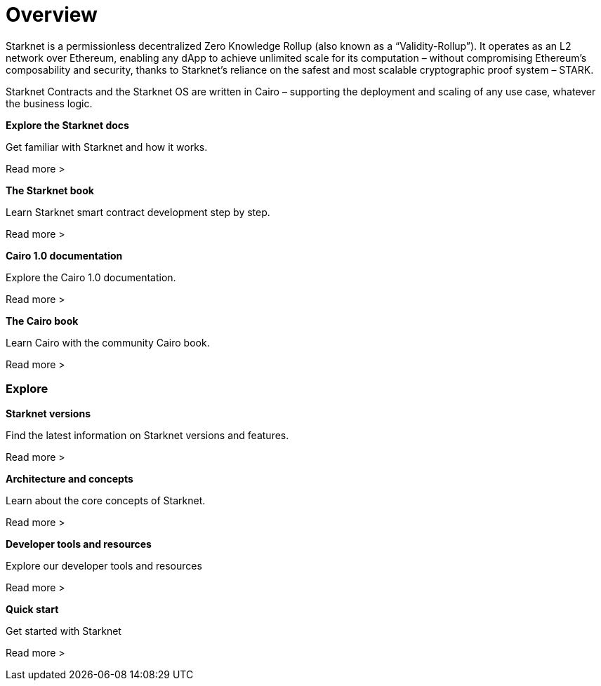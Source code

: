 [id="overview"]
= Overview

Starknet is a permissionless decentralized Zero Knowledge Rollup (also known as a “Validity-Rollup”). It
operates as an L2 network over Ethereum, enabling any dApp to achieve unlimited scale for its computation – without compromising Ethereum’s composability and security, thanks to Starknet’s reliance on the safest and most scalable cryptographic proof system – STARK.

Starknet Contracts and the Starknet OS are written in Cairo – supporting the deployment and scaling of any use case, whatever the business logic.


[.block-container]
====
*Explore the Starknet docs*

Get familiar with Starknet and how it works.

Read more >
====

[.block-container]
====
*The Starknet book*

Learn Starknet smart contract development step by step.

Read more >
====

[.block-container]
====
*Cairo 1.0 documentation*

Explore the Cairo 1.0 documentation.

Read more >
====

[.block-container]
====
*The Cairo book*

Learn Cairo with the community Cairo book.

Read more >
====


=== Explore

[.block-container]
====
*Starknet versions*

Find the latest information on Starknet versions and features.

Read more >
====

[.block-container]
====
*Architecture and concepts*

Learn about the core concepts of Starknet.

Read more >
====

[.block-container]
====
*Developer tools and resources*

Explore our developer tools and resources

Read more >
====

[.block-container]
====
*Quick start*

Get started with Starknet

Read more >
====